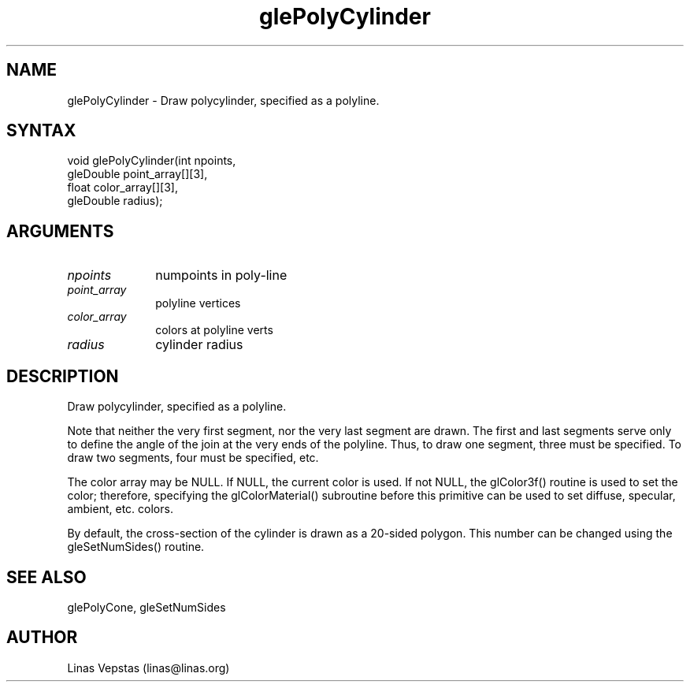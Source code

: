.\"
.\" GLE Tubing & Extrusions Library Documentation 
.\"
.TH glePolyCylinder 3GLE "3.0" "GLE" "GLE"
.SH NAME
glePolyCylinder - Draw polycylinder, specified as a polyline. 
.SH SYNTAX
.nf
.LP
void glePolyCylinder(int npoints,
                     gleDouble point_array[][3],
                     float color_array[][3],
                     gleDouble radius);
.fi
.SH ARGUMENTS
.IP \fInpoints\fP 1i
numpoints in poly-line
.IP \fIpoint_array\fP 1i
polyline vertices
.IP \fIcolor_array\fP 1i
colors at polyline verts
.IP \fIradius\fP 1i
cylinder radius
.SH DESCRIPTION

Draw polycylinder, specified as a polyline.

Note that neither the very first segment, nor the very last segment are
drawn. The first and last segments serve only to define the angle of
the join at the very ends of the polyline. Thus, to draw one segment,
three must be specified. To draw two segments, four must be specified,
etc.

The color array may be NULL. If NULL, the current color is used. If not
NULL, the glColor3f() routine is used to set the color; therefore,
specifying the glColorMaterial() subroutine before this primitive can
be used to set diffuse, specular, ambient, etc. colors.

By default, the cross-section of the cylinder is drawn as a 20-sided
polygon.  This number can be changed using the gleSetNumSides() routine.

.SH SEE ALSO
glePolyCone, gleSetNumSides
.SH AUTHOR
Linas Vepstas (linas@linas.org)
